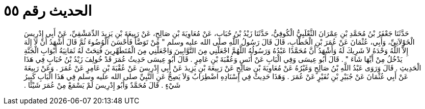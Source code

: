 
= الحديث رقم ٥٥

[quote.hadith]
حَدَّثَنَا جَعْفَرُ بْنُ مُحَمَّدِ بْنِ عِمْرَانَ الثَّعْلَبِيُّ الْكُوفِيُّ، حَدَّثَنَا زَيْدُ بْنُ حُبَابٍ، عَنْ مُعَاوِيَةَ بْنِ صَالِحٍ، عَنْ رَبِيعَةَ بْنِ يَزِيدَ الدِّمَشْقِيِّ، عَنْ أَبِي إِدْرِيسَ الْخَوْلاَنِيِّ، وَأَبِي، عُثْمَانَ عَنْ عُمَرَ بْنِ الْخَطَّابِ، قَالَ قَالَ رَسُولُ اللَّهِ صلى الله عليه وسلم ‏"‏ مَنْ تَوَضَّأَ فَأَحْسَنَ الْوُضُوءَ ثُمَّ قَالَ أَشْهَدُ أَنْ لاَ إِلَهَ إِلاَّ اللَّهُ وَحْدَهُ لاَ شَرِيكَ لَهُ وَأَشْهَدُ أَنَّ مُحَمَّدًا عَبْدُهُ وَرَسُولُهُ اللَّهُمَّ اجْعَلْنِي مِنَ التَّوَّابِينَ وَاجْعَلْنِي مِنَ الْمُتَطَهِّرِينَ فُتِحَتْ لَهُ ثَمَانِيَةُ أَبْوَابِ الْجَنَّةِ يَدْخُلُ مِنْ أَيِّهَا شَاءَ ‏"‏ ‏.‏ قَالَ أَبُو عِيسَى وَفِي الْبَابِ عَنْ أَنَسٍ وَعُقْبَةَ بْنِ عَامِرٍ ‏.‏ قَالَ أَبُو عِيسَى حَدِيثُ عُمَرَ قَدْ خُولِفَ زَيْدُ بْنُ حُبَابٍ فِي هَذَا الْحَدِيثِ ‏.‏ قَالَ وَرَوَى عَبْدُ اللَّهِ بْنُ صَالِحٍ وَغَيْرُهُ عَنْ مُعَاوِيَةَ بْنِ صَالِحٍ عَنْ رَبِيعَةَ بْنِ يَزِيدَ عَنْ أَبِي إِدْرِيسَ عَنْ عُقْبَةَ بْنِ عَامِرٍ عَنْ عُمَرَ ‏.‏ وَعَنْ رَبِيعَةَ عَنْ أَبِي عُثْمَانَ عَنْ جُبَيْرِ بْنِ نُفَيْرٍ عَنْ عُمَرَ ‏.‏ وَهَذَا حَدِيثٌ فِي إِسْنَادِهِ اضْطِرَابٌ وَلاَ يَصِحُّ عَنِ النَّبِيِّ صلى الله عليه وسلم فِي هَذَا الْبَابِ كَبِيرُ شَيْءٍ ‏.‏ قَالَ مُحَمَّدٌ وَأَبُو إِدْرِيسَ لَمْ يَسْمَعْ مِنْ عُمَرَ شَيْئًا ‏.‏